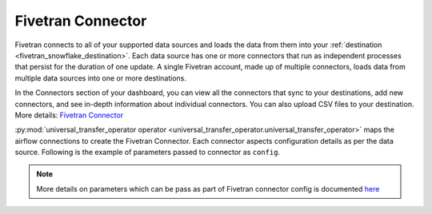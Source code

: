 .. _fivetran_connector:

Fivetran Connector
~~~~~~~~~~~~~~~~~~~
Fivetran connects to all of your supported data sources and loads the data from them into your :ref:`destination <fivetran_snowflake_destination>`. Each data source has one or more connectors that run as independent processes that persist for the duration of one update. A single Fivetran account, made up of multiple connectors, loads data from multiple data sources into one or more destinations.

In the Connectors section of your dashboard, you can view all the connectors that sync to your destinations, add new connectors, and see in-depth information about individual connectors. You can also upload CSV files to your destination. More details: `Fivetran Connector <https://fivetran.com/docs/getting-started/fivetran-dashboard/connectors>`_

:py:mod:`universal_transfer_operator operator <universal_transfer_operator.universal_transfer_operator>` maps the airflow connections to create the Fivetran Connector. Each connector aspects configuration details as per the data source. Following is the example of parameters passed to connector as ``config``.

    .. literalinclude:: ../../../../../example_dags/example_dag_fivetran.py
       :language: python
       :start-after: [START fivetran_transfer_without_setup]
       :end-before: [END fivetran_transfer_without_setup]

.. note::
    More details on parameters which can be pass as part of Fivetran connector config is documented `here <https://fivetran.com/docs/rest-api/connectors#createaconnector>`_
